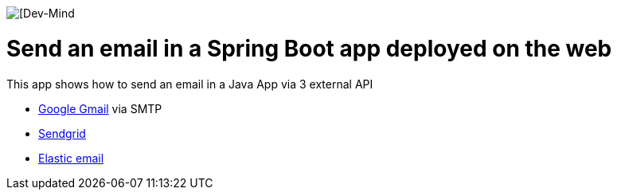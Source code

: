 
image:https://www.dev-mind.fr/img/logo/logo_1500.png[[Dev-Mind]

# Send an email in a Spring Boot app deployed on the web

This app shows how to send an email in a Java App via 3 external API

* https://mail.google.com[Google Gmail] via SMTP
* https://sendgrid.com/[Sendgrid]
* https://elasticemail.com/[Elastic email]